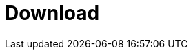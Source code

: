 = Download
:jbake-type: _content_download_community
:jbake-description: Download information for jBPM
:page-interpolate: true
:showtitle:

// Empty .adoc jbake /content, using FTL for data processing. Ref: https://github.com/jbake-org/jbake/issues/693